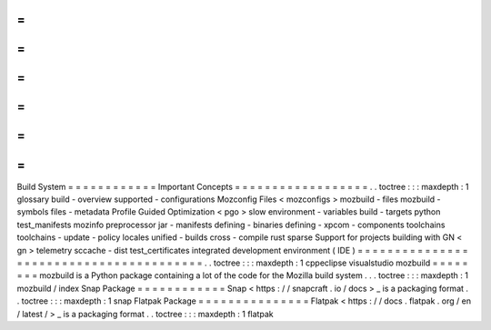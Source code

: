 =
=
=
=
=
=
=
=
=
=
=
=
Build
System
=
=
=
=
=
=
=
=
=
=
=
=
Important
Concepts
=
=
=
=
=
=
=
=
=
=
=
=
=
=
=
=
=
=
.
.
toctree
:
:
:
maxdepth
:
1
glossary
build
-
overview
supported
-
configurations
Mozconfig
Files
<
mozconfigs
>
mozbuild
-
files
mozbuild
-
symbols
files
-
metadata
Profile
Guided
Optimization
<
pgo
>
slow
environment
-
variables
build
-
targets
python
test_manifests
mozinfo
preprocessor
jar
-
manifests
defining
-
binaries
defining
-
xpcom
-
components
toolchains
toolchains
-
update
-
policy
locales
unified
-
builds
cross
-
compile
rust
sparse
Support
for
projects
building
with
GN
<
gn
>
telemetry
sccache
-
dist
test_certificates
integrated
development
environment
(
IDE
)
=
=
=
=
=
=
=
=
=
=
=
=
=
=
=
=
=
=
=
=
=
=
=
=
=
=
=
=
=
=
=
=
=
=
=
=
=
=
=
=
.
.
toctree
:
:
:
maxdepth
:
1
cppeclipse
visualstudio
mozbuild
=
=
=
=
=
=
=
=
mozbuild
is
a
Python
package
containing
a
lot
of
the
code
for
the
Mozilla
build
system
.
.
.
toctree
:
:
:
maxdepth
:
1
mozbuild
/
index
Snap
Package
=
=
=
=
=
=
=
=
=
=
=
=
Snap
<
https
:
/
/
snapcraft
.
io
/
docs
>
_
is
a
packaging
format
.
.
toctree
:
:
:
maxdepth
:
1
snap
Flatpak
Package
=
=
=
=
=
=
=
=
=
=
=
=
=
=
=
Flatpak
<
https
:
/
/
docs
.
flatpak
.
org
/
en
/
latest
/
>
_
is
a
packaging
format
.
.
toctree
:
:
:
maxdepth
:
1
flatpak
